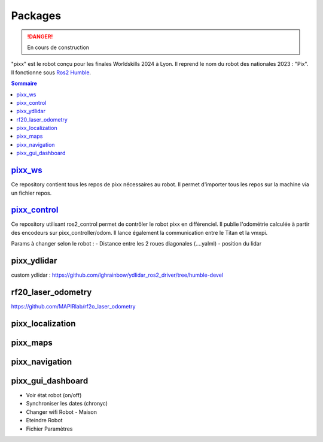 ========
Packages
========

.. danger::

    En cours de construction

"pixx" est le robot conçu pour les finales Worldskills 2024 à Lyon. Il reprend le nom du robot des nationales 2023 : "Pix". Il fonctionne sous `Ros2 Humble <https://docs.ros.org/en/humble/index.html/>`_.

.. contents:: Sommaire
    :depth: 4

`pixx_ws <https://github.com/Worldskills-France-Mobile-Robotics/pixx_ws>`_
***************************************************************************

Ce repository contient tous les repos de pixx nécessaires au robot. Il permet d'importer tous les repos sur la machine via un fichier repos.

`pixx_control <https://github.com/Worldskills-France-Mobile-Robotics/pixx_control>`_
*************************************************************************************

Ce repository utilisant ros2_control permet de contrôler le robot pixx en différenciel. Il publie l'odométrie calculée à partir des encodeurs sur pixx_controller/odom. Il lance également la communication entre le Titan et la vmxpi.

Params à changer selon le robot :
- Distance entre les 2 roues diagonales (....yalml)
- position du lidar

pixx_ydlidar
************
custom ydlidar :
https://github.com/lghrainbow/ydlidar_ros2_driver/tree/humble-devel


rf20_laser_odometry
*******************

https://github.com/MAPIRlab/rf2o_laser_odometry

pixx_localization
*****************

pixx_maps
*********

pixx_navigation
***************

pixx_gui_dashboard
******************
- Voir état robot (on/off)
- Synchroniser les dates (chronyc)
- Changer wifi Robot - Maison
- Eteindre Robot
- Fichier Paramètres

